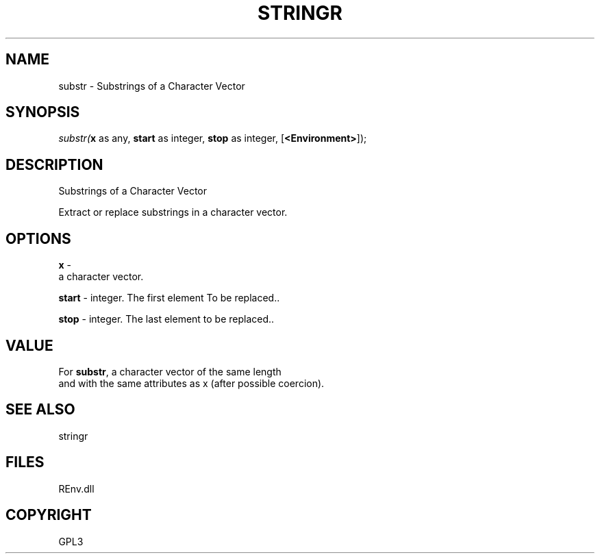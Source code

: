 .\" man page create by R# package system.
.TH STRINGR 1 2002-May "substr" "substr"
.SH NAME
substr \- Substrings of a Character Vector
.SH SYNOPSIS
\fIsubstr(\fBx\fR as any, 
\fBstart\fR as integer, 
\fBstop\fR as integer, 
[\fB<Environment>\fR]);\fR
.SH DESCRIPTION
.PP
Substrings of a Character Vector
 
 Extract or replace substrings in a character vector.
.PP
.SH OPTIONS
.PP
\fBx\fB \fR\- 
 a character vector.
. 
.PP
.PP
\fBstart\fB \fR\- integer. The first element To be replaced.. 
.PP
.PP
\fBstop\fB \fR\- integer. The last element to be replaced.. 
.PP
.SH VALUE
.PP
For \fBsubstr\fR, a character vector of the same length 
 and with the same attributes as x (after possible coercion).
.PP
.SH SEE ALSO
stringr
.SH FILES
.PP
REnv.dll
.PP
.SH COPYRIGHT
GPL3
